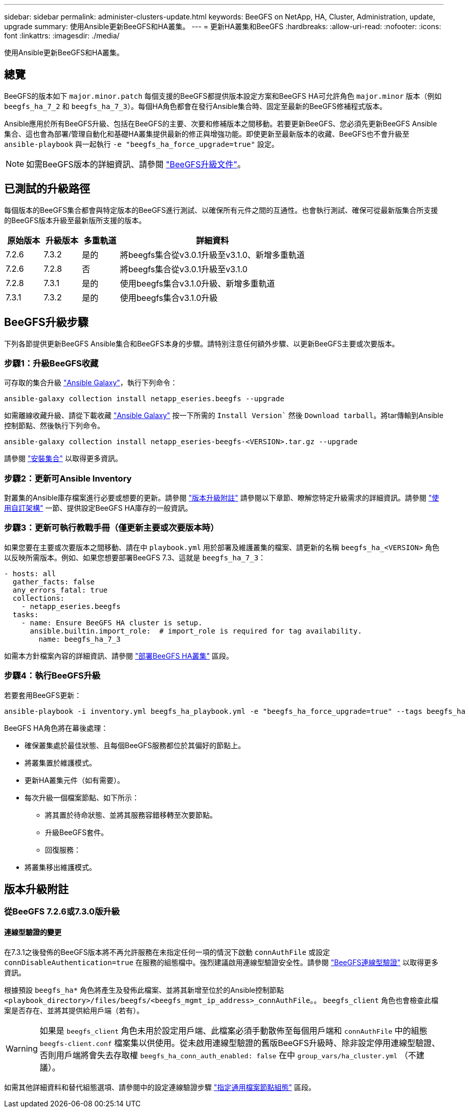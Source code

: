 ---
sidebar: sidebar 
permalink: administer-clusters-update.html 
keywords: BeeGFS on NetApp, HA, Cluster, Administration, update, upgrade 
summary: 使用Ansible更新BeeGFS和HA叢集。 
---
= 更新HA叢集和BeeGFS
:hardbreaks:
:allow-uri-read: 
:nofooter: 
:icons: font
:linkattrs: 
:imagesdir: ./media/


[role="lead"]
使用Ansible更新BeeGFS和HA叢集。



== 總覽

BeeGFS的版本如下 `major.minor.patch` 每個支援的BeeGFS都提供版本設定方案和BeeGFS HA可允許角色 `major.minor` 版本（例如 `beegfs_ha_7_2` 和 `beegfs_ha_7_3`）。每個HA角色都會在發行Ansible集合時、固定至最新的BeeGFS修補程式版本。

Ansible應用於所有BeeGFS升級、包括在BeeGFS的主要、次要和修補版本之間移動。若要更新BeeGFS、您必須先更新BeeGFS Ansible集合、這也會為部署/管理自動化和基礎HA叢集提供最新的修正與增強功能。即使更新至最新版本的收藏、BeeGFS也不會升級至 `ansible-playbook` 與一起執行 `-e "beegfs_ha_force_upgrade=true"` 設定。


NOTE: 如需BeeGFS版本的詳細資訊、請參閱 link:https://doc.beegfs.io/latest/advanced_topics/upgrade.html["BeeGFS升級文件"^]。



== 已測試的升級路徑

每個版本的BeeGFS集合都會與特定版本的BeeGFS進行測試、以確保所有元件之間的互通性。也會執行測試、確保可從最新版集合所支援的BeeGFS版本升級至最新版所支援的版本。

[cols="1,1,1,5"]
|===
| 原始版本 | 升級版本 | 多重軌道 | 詳細資料 


| 7.2.6 | 7.3.2 | 是的 | 將beegfs集合從v3.0.1升級至v3.1.0、新增多重軌道 


| 7.2.6 | 7.2.8 | 否 | 將beegfs集合從v3.0.1升級至v3.1.0 


| 7.2.8 | 7.3.1 | 是的 | 使用beegfs集合v3.1.0升級、新增多重軌道 


| 7.3.1 | 7.3.2 | 是的 | 使用beegfs集合v3.1.0升級 
|===


== BeeGFS升級步驟

下列各節提供更新BeeGFS Ansible集合和BeeGFS本身的步驟。請特別注意任何額外步驟、以更新BeeGFS主要或次要版本。



=== 步驟1：升級BeeGFS收藏

可存取的集合升級 link:https://galaxy.ansible.com/netapp_eseries/beegfs["Ansible Galaxy"^]，執行下列命令：

[source, console]
----
ansible-galaxy collection install netapp_eseries.beegfs --upgrade
----
如需離線收藏升級、請從下載收藏 link:https://galaxy.ansible.com/netapp_eseries/beegfs["Ansible Galaxy"^] 按一下所需的 `Install Version`` 然後 `Download tarball`。將tar傳輸到Ansible控制節點、然後執行下列命令。

[source, console]
----
ansible-galaxy collection install netapp_eseries-beegfs-<VERSION>.tar.gz --upgrade
----
請參閱 link:https://docs.ansible.com/ansible/latest/collections_guide/collections_installing.html["安裝集合"^] 以取得更多資訊。



=== 步驟2：更新可Ansible Inventory

對叢集的Ansible庫存檔案進行必要或想要的更新。請參閱 link:administer-clusters-update.html#version-upgrade-notes["版本升級附註"] 請參閱以下章節、瞭解您特定升級需求的詳細資訊。請參閱 link:custom-architectures-overview.html["使用自訂架構"^] 一節、提供設定BeeGFS HA庫存的一般資訊。



=== 步驟3：更新可執行教戰手冊（僅更新主要或次要版本時）

如果您要在主要或次要版本之間移動、請在中 `playbook.yml` 用於部署及維護叢集的檔案、請更新的名稱 `beegfs_ha_<VERSION>` 角色以反映所需版本。例如、如果您想要部署BeeGFS 7.3、這就是 `beegfs_ha_7_3`：

[source, yaml]
----
- hosts: all
  gather_facts: false
  any_errors_fatal: true
  collections:
    - netapp_eseries.beegfs
  tasks:
    - name: Ensure BeeGFS HA cluster is setup.
      ansible.builtin.import_role:  # import_role is required for tag availability.
        name: beegfs_ha_7_3
----
如需本方針檔案內容的詳細資訊、請參閱 link:custom-architectures-deploy-ha-cluster.html["部署BeeGFS HA叢集"^] 區段。



=== 步驟4：執行BeeGFS升級

若要套用BeeGFS更新：

[source, console]
----
ansible-playbook -i inventory.yml beegfs_ha_playbook.yml -e "beegfs_ha_force_upgrade=true" --tags beegfs_ha
----
BeeGFS HA角色將在幕後處理：

* 確保叢集處於最佳狀態、且每個BeeGFS服務都位於其偏好的節點上。
* 將叢集置於維護模式。
* 更新HA叢集元件（如有需要）。
* 每次升級一個檔案節點、如下所示：
+
** 將其置於待命狀態、並將其服務容錯移轉至次要節點。
** 升級BeeGFS套件。
** 回復服務：


* 將叢集移出維護模式。




== 版本升級附註



=== 從BeeGFS 7.2.6或7.3.0版升級



==== 連線型驗證的變更

在7.3.1之後發佈的BeeGFS版本將不再允許服務在未指定任何一項的情況下啟動 `connAuthFile` 或設定 `connDisableAuthentication=true` 在服務的組態檔中。強烈建議啟用連線型驗證安全性。請參閱 link:https://doc.beegfs.io/7.3.2/advanced_topics/authentication.html#connectionbasedauth["BeeGFS連線型驗證"^] 以取得更多資訊。

根據預設 `beegfs_ha*` 角色將產生及發佈此檔案、並將其新增至位於的Ansible控制節點 `<playbook_directory>/files/beegfs/<beegfs_mgmt_ip_address>_connAuthFile`。。 `beegfs_client` 角色也會檢查此檔案是否存在、並將其提供給用戶端（若有）。


WARNING: 如果是 `beegfs_client` 角色未用於設定用戶端、此檔案必須手動散佈至每個用戶端和 `connAuthFile` 中的組態 `beegfs-client.conf` 檔案集以供使用。從未啟用連線型驗證的舊版BeeGFS升級時、除非設定停用連線型驗證、否則用戶端將會失去存取權 `beegfs_ha_conn_auth_enabled: false` 在中 `group_vars/ha_cluster.yml` （不建議）。

如需其他詳細資料和替代組態選項、請參閱中的設定連線驗證步驟 link:custom-architectures-inventory-common-file-node-configuration.html["指定通用檔案節點組態"^] 區段。
